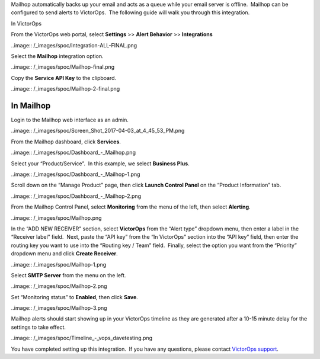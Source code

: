 Mailhop automatically backs up your email and acts as a queue while your
email server is offline.  Mailhop can be configured to send alerts to
VictorOps.  The following guide will walk you through this integration.

In VictorOps

From the VictorOps web portal, select **Settings** >> **Alert
Behavior** >> **Integrations**

..image:: /_images/spoc/Integration-ALL-FINAL.png

Select the **Mailhop** integration option.

..image:: /_images/spoc/Mailhop-final.png

Copy the **Service API Key** to the clipboard.

..image:: /_images/spoc/Mailhop-2-final.png

In Mailhop
----------

Login to the Mailhop web interface as an admin.

..image:: /_images/spoc/Screen_Shot_2017-04-03_at_4_45_53_PM.png

From the Mailhop dashboard, click **Services**.

..image:: /_images/spoc/Dashboard_-_Mailhop.png

Select your “Product/Service”.  In this example, we select **Business
Plus**.

..image:: /_images/spoc/Dashboard_-_Mailhop-1.png

Scroll down on the “Manage Product” page, then click **Launch Control
Panel** on the “Product Information” tab.

..image:: /_images/spoc/Dashboard_-_Mailhop-2.png

From the Mailhop Control Panel, select **Monitoring** from the menu of
the left, then select **Alerting**.

..image:: /_images/spoc/Mailhop.png

In the “ADD NEW RECEIVER” section, select **VictorOps** from the “Alert
type” dropdown menu, then enter a label in the “Receiver label” field.
 Next, paste the “API key” from the “In VictorOps” section into the “API
key” field, then enter the routing key you want to use into the “Routing
key / Team” field.  Finally, select the option you want from the
“Priority” dropdown menu and click **Create Receiver**.

..image:: /_images/spoc/Mailhop-1.png

Select **SMTP Server** from the menu on the left.

..image:: /_images/spoc/Mailhop-2.png

Set “Monitoring status” to **Enabled**, then click **Save**.

..image:: /_images/spoc/Mailhop-3.png

Mailhop alerts should start showing up in your VictorOps timeline as
they are generated after a 10-15 minute delay for the settings to take
effect.

..image:: /_images/spoc/Timeline_-_vops_davetesting.png

You have completed setting up this integration.  If you have any
questions, please contact `VictorOps
support <mailto:Support@victorops.com?Subject=Mailhop%20VictorOps%20Integration>`__.
